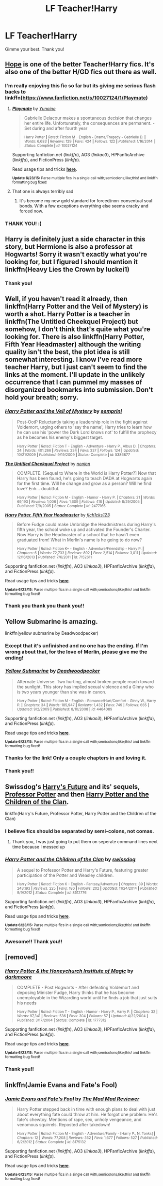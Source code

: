 #+TITLE: LF Teacher!Harry

* LF Teacher!Harry
:PROPERTIES:
:Author: jSubbz
:Score: 13
:DateUnix: 1436032766.0
:DateShort: 2015-Jul-04
:FlairText: Request
:END:
Gimme your best. Thank you!


** [[http://jeconais.fanficauthors.net/Hope/1__Beauxbatons/][Hope]] is one of the better Teacher!Harry fics. It's also one of the better H/GD fics out there as well.
:PROPERTIES:
:Author: Sillyminion
:Score: 2
:DateUnix: 1436038432.0
:DateShort: 2015-Jul-05
:END:

*** I'm really enjoying this fic so far but its giving me serious flash backs to linkffn([[https://www.fanfiction.net/s/10027124/1/Playmate]])
:PROPERTIES:
:Author: toni_toni
:Score: 3
:DateUnix: 1436115529.0
:DateShort: 2015-Jul-05
:END:

**** [[https://www.fanfiction.net/s/10027124/1/Playmate][*/Playmate/*]] by [[https://www.fanfiction.net/u/1335478/Yunaine][/Yunaine/]]

#+begin_quote
  Gabrielle Delacour makes a spontaneous decision that changes her entire life. Unfortunately, the consequences are permanent. - Set during and after fourth year

  ^{Harry Potter *|* /Rated:/ Fiction M - English - Drama/Tragedy - Gabrielle D. *|* /Words:/ 6,683 *|* /Reviews:/ 129 *|* /Favs:/ 424 *|* /Follows:/ 122 *|* /Published:/ 1/16/2014 *|* /Status:/ Complete *|* /id:/ 10027124}
#+end_quote

Supporting fanfiction.net (/linkffn/), AO3 (/linkao3/), HPFanficArchive (/linkffa/), and FictionPress (/linkfp/).

Read usage tips and tricks [[https://github.com/tusing/reddit-ffn-bot/blob/master/README.md][*here*]].

^{*Update 6/23/15:* Parse multiple fics in a single call with;semicolons;like;this! and linkffn formatting bug fixed!}
:PROPERTIES:
:Author: FanfictionBot
:Score: 1
:DateUnix: 1436115686.0
:DateShort: 2015-Jul-05
:END:


**** That one is always terribly sad
:PROPERTIES:
:Author: Waldorf_
:Score: 1
:DateUnix: 1436284002.0
:DateShort: 2015-Jul-07
:END:

***** It's become my new gold standard for forced/non-consentual soul bonds. With a few exceptions everything else seems cracky and forced now.
:PROPERTIES:
:Author: toni_toni
:Score: 1
:DateUnix: 1436284544.0
:DateShort: 2015-Jul-07
:END:


*** THANK YOU! :)
:PROPERTIES:
:Author: jSubbz
:Score: 0
:DateUnix: 1436062827.0
:DateShort: 2015-Jul-05
:END:


** Harry is definitely just a side character in this story, but Hermione is also a professor at Hogwarts! Sorry it wasn't exactly what you're looking for, but I figured I should mention it linkffn(Heavy Lies the Crown by luckei1)
:PROPERTIES:
:Author: GorillaTrainer
:Score: 2
:DateUnix: 1436037859.0
:DateShort: 2015-Jul-04
:END:

*** Thank you!
:PROPERTIES:
:Author: jSubbz
:Score: 0
:DateUnix: 1436062838.0
:DateShort: 2015-Jul-05
:END:


** Well, if you haven't read it already, then linkffn(Harry Potter and the Veil of Mystery) is worth a shot. Harry Potter is a teacher in linkffn(The Untitled Cheekquel Project) but somehow, I don't think that's quite what you're looking for. There is also linkffn(Harry Potter, Fifth Year Headmaster) although the writing quality isn't the best, the plot idea is still somewhat interesting. I know I've read more teacher Harry, but I just can't seem to find the links at the moment. I'll update in the unlikely occurrence that I can pummel my masses of disorganized bookmarks into submission. Don't hold your breath; sorry.
:PROPERTIES:
:Author: fastfinge
:Score: 2
:DateUnix: 1436041074.0
:DateShort: 2015-Jul-05
:END:

*** [[https://www.fanfiction.net/s/5386877/1/Harry-Potter-and-the-Veil-of-Mystery][*/Harry Potter and the Veil of Mystery/*]] by [[https://www.fanfiction.net/u/2015038/semprini][/semprini/]]

#+begin_quote
  Post-OotP Reluctantly taking a leadership role in the fight against Voldemort, urging others to 'say the name', Harry tries to learn how he can use his 'power the Dark Lord knows not' to fulfill the prophecy as he becomes his enemy's biggest target.

  ^{Harry Potter *|* /Rated:/ Fiction T - English - Adventure - Harry P., Albus D. *|* /Chapters:/ 24 *|* /Words:/ 401,266 *|* /Reviews:/ 234 *|* /Favs:/ 337 *|* /Follows:/ 124 *|* /Updated:/ 10/21/2009 *|* /Published:/ 9/19/2009 *|* /Status:/ Complete *|* /id:/ 5386877}
#+end_quote

[[https://www.fanfiction.net/s/2477165/1/The-Untitled-Cheekquel-Project][*/The Untitled Cheekquel Project/*]] by [[https://www.fanfiction.net/u/649528/nonjon][/nonjon/]]

#+begin_quote
  COMPLETE. [Sequel to Where in the World is Harry Potter?] Now that Harry has been found, he's going to teach DADA at Hogwarts again for the first time. Will he change and grow as a person? Will he find love? Enh... doubtful.

  ^{Harry Potter *|* /Rated:/ Fiction M - English - Humor - Harry P. *|* /Chapters:/ 21 *|* /Words:/ 69,193 *|* /Reviews:/ 1,006 *|* /Favs:/ 1,609 *|* /Follows:/ 418 *|* /Updated:/ 8/29/2005 *|* /Published:/ 7/9/2005 *|* /Status:/ Complete *|* /id:/ 2477165}
#+end_quote

[[https://www.fanfiction.net/s/7152611/1/Harry-Potter-Fifth-Year-Headmaster][*/Harry Potter, Fifth Year Headmaster/*]] by [[https://www.fanfiction.net/u/2937358/flch1cks123][/flch1cks123/]]

#+begin_quote
  Before Fudge could make Umbridge the Headmistress during Harry's fifth year, the school woke up and activated the Founder's Charter. Now Harry is the Headmaster of a school that he hasn't even graduated from! What in Merlin's name is he going to do now?

  ^{Harry Potter *|* /Rated:/ Fiction K+ - English - Adventure/Friendship - Harry P. *|* /Chapters:/ 6 *|* /Words:/ 72,733 *|* /Reviews:/ 892 *|* /Favs:/ 2,514 *|* /Follows:/ 3,011 *|* /Updated:/ 12/16/2013 *|* /Published:/ 7/6/2011 *|* /id:/ 7152611}
#+end_quote

Supporting fanfiction.net (/linkffn/), AO3 (/linkao3/), HPFanficArchive (/linkffa/), and FictionPress (/linkfp/).

Read usage tips and tricks [[https://github.com/tusing/reddit-ffn-bot/blob/master/README.md][*here*]].

^{*Update 6/23/15:* Parse multiple fics in a single call with;semicolons;like;this! and linkffn formatting bug fixed!}
:PROPERTIES:
:Author: FanfictionBot
:Score: 2
:DateUnix: 1436041205.0
:DateShort: 2015-Jul-05
:END:


*** Thank you thank you thank you!!
:PROPERTIES:
:Author: jSubbz
:Score: 1
:DateUnix: 1436062820.0
:DateShort: 2015-Jul-05
:END:


** Yellow Submarine is amazing.

linkffn(yellow submarine by Deadwoodpecker)
:PROPERTIES:
:Author: PsychoGeek
:Score: 2
:DateUnix: 1436043497.0
:DateShort: 2015-Jul-05
:END:

*** Except that it's unfinished and no one has the ending. If I'm wrong about that, for the love of Merlin, please give me the ending!
:PROPERTIES:
:Author: LeisureSuiteLarry
:Score: 3
:DateUnix: 1436044677.0
:DateShort: 2015-Jul-05
:END:


*** [[https://www.fanfiction.net/s/4464089/1/Yellow-Submarine][*/Yellow Submarine/*]] by [[https://www.fanfiction.net/u/386600/Deadwoodpecker][/Deadwoodpecker/]]

#+begin_quote
  Alternate Universe. Two hurting, almost broken people reach toward the sunlight. This story has implied sexual violence and a Ginny who is two years younger than she was in canon.

  ^{Harry Potter *|* /Rated:/ Fiction M - English - Romance/Hurt/Comfort - Ginny W., Harry P. *|* /Chapters:/ 34 *|* /Words:/ 185,947 *|* /Reviews:/ 1,432 *|* /Favs:/ 749 *|* /Follows:/ 665 *|* /Updated:/ 9/2/2009 *|* /Published:/ 8/10/2008 *|* /id:/ 4464089}
#+end_quote

Supporting fanfiction.net (/linkffn/), AO3 (/linkao3/), HPFanficArchive (/linkffa/), and FictionPress (/linkfp/).

Read usage tips and tricks [[https://github.com/tusing/reddit-ffn-bot/blob/master/README.md][*here*]].

^{*Update 6/23/15:* Parse multiple fics in a single call with;semicolons;like;this! and linkffn formatting bug fixed!}
:PROPERTIES:
:Author: FanfictionBot
:Score: 1
:DateUnix: 1436043625.0
:DateShort: 2015-Jul-05
:END:


*** Thanks for the link! Only a couple chapters in and loving it.
:PROPERTIES:
:Author: susire
:Score: 1
:DateUnix: 1436046671.0
:DateShort: 2015-Jul-05
:END:


*** Thank you!!
:PROPERTIES:
:Author: jSubbz
:Score: 0
:DateUnix: 1436062834.0
:DateShort: 2015-Jul-05
:END:


** Swissdog's [[https://www.fanfiction.net/s/4335716/1/Harry-s-Future][Harry's Future]] and its' sequels, [[https://www.fanfiction.net/s/5454173/1/Professor-Potter][Professor Potter]] and then [[https://www.fanfiction.net/s/8512776/1/Harry-Potter-and-the-Children-of-the-Clan][Harry Potter and the Children of the Clan]].

linkffn(Harry's Future, Professor Potter, Harry Potter and the Children of the Clan)
:PROPERTIES:
:Author: ThisIsForYouSir
:Score: 2
:DateUnix: 1436044191.0
:DateShort: 2015-Jul-05
:END:

*** I believe fics should be separated by semi-colons, not comas.
:PROPERTIES:
:Score: 2
:DateUnix: 1436045841.0
:DateShort: 2015-Jul-05
:END:

**** Thank you, I was just going to put them on seperate command lines next time because I messed up
:PROPERTIES:
:Author: ThisIsForYouSir
:Score: 1
:DateUnix: 1436063664.0
:DateShort: 2015-Jul-05
:END:


*** [[https://www.fanfiction.net/s/8512776/1/Harry-Potter-and-the-Children-of-the-Clan][*/Harry Potter and the Children of the Clan/*]] by [[https://www.fanfiction.net/u/1608042/swissdog][/swissdog/]]

#+begin_quote
  A sequel to Professor Potter and Harry's Future, featuring greater participation of the Potter and Weasley children.

  ^{Harry Potter *|* /Rated:/ Fiction K - English - Fantasy/Adventure *|* /Chapters:/ 39 *|* /Words:/ 243,193 *|* /Reviews:/ 225 *|* /Favs:/ 186 *|* /Follows:/ 202 *|* /Updated:/ 11/24/2014 *|* /Published:/ 9/9/2012 *|* /Status:/ Complete *|* /id:/ 8512776}
#+end_quote

Supporting fanfiction.net (/linkffn/), AO3 (/linkao3/), HPFanficArchive (/linkffa/), and FictionPress (/linkfp/).

Read usage tips and tricks [[https://github.com/tusing/reddit-ffn-bot/blob/master/README.md][*here*]].

^{*Update 6/23/15:* Parse multiple fics in a single call with;semicolons;like;this! and linkffn formatting bug fixed!}
:PROPERTIES:
:Author: FanfictionBot
:Score: 1
:DateUnix: 1436044372.0
:DateShort: 2015-Jul-05
:END:


*** Awesome!! Thank you!!
:PROPERTIES:
:Author: jSubbz
:Score: 0
:DateUnix: 1436063444.0
:DateShort: 2015-Jul-05
:END:


** [removed]
:PROPERTIES:
:Score: 2
:DateUnix: 1436051171.0
:DateShort: 2015-Jul-05
:END:

*** [[https://www.fanfiction.net/s/1777312/1/Harry-Potter-the-Honeychurch-Institute-of-Magic][*/Harry Potter & the Honeychurch Institute of Magic/*]] by [[https://www.fanfiction.net/u/555935/darkmoore][/darkmoore/]]

#+begin_quote
  COMPLETE - Post Hogwarts - After defeating Voldemort and deposing Minister Fudge, Harry thinks that he has become unemployable in the Wizarding world until he finds a job that just suits his needs

  ^{Harry Potter *|* /Rated:/ Fiction T - English - Humor - Harry P., Harry P. *|* /Chapters:/ 32 *|* /Words:/ 97,341 *|* /Reviews:/ 536 *|* /Favs:/ 304 *|* /Follows:/ 57 *|* /Updated:/ 4/22/2004 *|* /Published:/ 3/17/2004 *|* /Status:/ Complete *|* /id:/ 1777312}
#+end_quote

Supporting fanfiction.net (/linkffn/), AO3 (/linkao3/), HPFanficArchive (/linkffa/), and FictionPress (/linkfp/).

Read usage tips and tricks [[https://github.com/tusing/reddit-ffn-bot/blob/master/README.md][*here*]].

^{*Update 6/23/15:* Parse multiple fics in a single call with;semicolons;like;this! and linkffn formatting bug fixed!}
:PROPERTIES:
:Author: FanfictionBot
:Score: 3
:DateUnix: 1436051408.0
:DateShort: 2015-Jul-05
:END:


*** Thank you!!
:PROPERTIES:
:Author: jSubbz
:Score: 0
:DateUnix: 1436063455.0
:DateShort: 2015-Jul-05
:END:


** linkffn(Jamie Evans and Fate's Fool)
:PROPERTIES:
:Author: FutureTrunks
:Score: 2
:DateUnix: 1436057929.0
:DateShort: 2015-Jul-05
:END:

*** [[https://www.fanfiction.net/s/8175132/1/Jamie-Evans-and-Fate-s-Fool][*/Jamie Evans and Fate's Fool/*]] by [[https://www.fanfiction.net/u/699762/The-Mad-Mad-Reviewer][/The Mad Mad Reviewer/]]

#+begin_quote
  Harry Potter stepped back in time with enough plans to deal with just about everything fate could throw at him. He forgot one problem: He's fate's chewtoy. Mentions of rape, sex, unholy vengeance, and venomous squirrels. Reposted after takedown!

  ^{Harry Potter *|* /Rated:/ Fiction M - English - Adventure/Family - [Harry P., N. Tonks] *|* /Chapters:/ 12 *|* /Words:/ 77,208 *|* /Reviews:/ 352 *|* /Favs:/ 1,677 *|* /Follows:/ 527 *|* /Published:/ 6/2/2012 *|* /Status:/ Complete *|* /id:/ 8175132}
#+end_quote

Supporting fanfiction.net (/linkffn/), AO3 (/linkao3/), HPFanficArchive (/linkffa/), and FictionPress (/linkfp/).

Read usage tips and tricks [[https://github.com/tusing/reddit-ffn-bot/blob/master/README.md][*here*]].

^{*Update 6/23/15:* Parse multiple fics in a single call with;semicolons;like;this! and linkffn formatting bug fixed!}
:PROPERTIES:
:Author: FanfictionBot
:Score: 1
:DateUnix: 1436058078.0
:DateShort: 2015-Jul-05
:END:


*** Ooooh time travel & teacher. Thank you! I look forwards to this.
:PROPERTIES:
:Author: jSubbz
:Score: 0
:DateUnix: 1436063477.0
:DateShort: 2015-Jul-05
:END:


** Sorry I don't know of any but I want to keep track of any that get posted. Also if anyone knows of any where he changes his ambition from being an auror to being a teacher I'd love to see some of those too. Just didn't think it was a good idea to start a new thread when it's so closely related.
:PROPERTIES:
:Score: 1
:DateUnix: 1436035964.0
:DateShort: 2015-Jul-04
:END:
